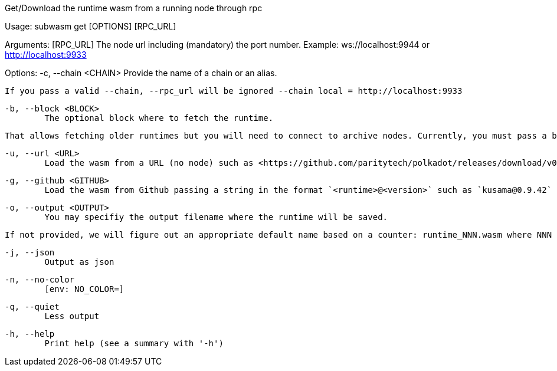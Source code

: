 Get/Download the runtime wasm from a running node through rpc

Usage: subwasm get [OPTIONS] [RPC_URL]

Arguments:
  [RPC_URL]
          The node url including (mandatory) the port number. Example: ws://localhost:9944 or http://localhost:9933

Options:
  -c, --chain <CHAIN>
          Provide the name of a chain or an alias.
          
          If you pass a valid --chain, --rpc_url will be ignored --chain local = http://localhost:9933

  -b, --block <BLOCK>
          The optional block where to fetch the runtime.
          
          That allows fetching older runtimes but you will need to connect to archive nodes. Currently, you must pass a block hash. Passing the block numbers is not supported.

  -u, --url <URL>
          Load the wasm from a URL (no node) such as <https://github.com/paritytech/polkadot/releases/download/v0.9.42/polkadot_runtime-v9420.compact.compressed.wasm>

  -g, --github <GITHUB>
          Load the wasm from Github passing a string in the format `<runtime>@<version>` such as `kusama@0.9.42`

  -o, --output <OUTPUT>
          You may specifiy the output filename where the runtime will be saved.
          
          If not provided, we will figure out an appropriate default name based on a counter: runtime_NNN.wasm where NNN is incrementing to make sure you do not override previous runtime. If you specify an existing file as output, it will be overwritten.

  -j, --json
          Output as json

  -n, --no-color
          [env: NO_COLOR=]

  -q, --quiet
          Less output

  -h, --help
          Print help (see a summary with '-h')
